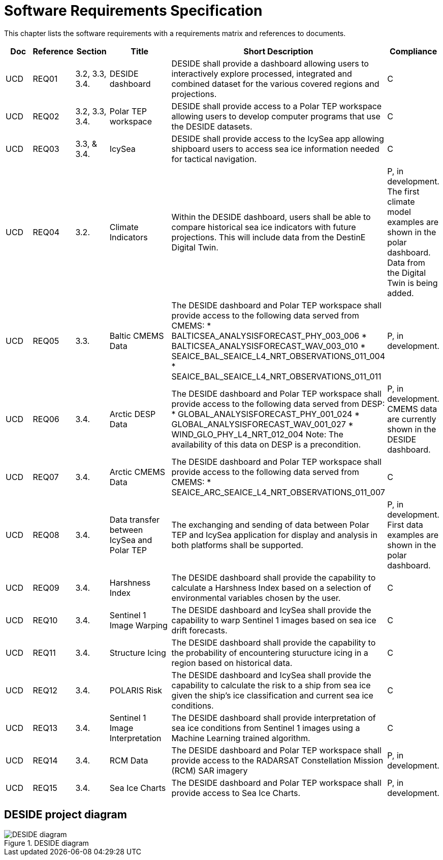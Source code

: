[[mainRequirements]]
= Software Requirements Specification

This chapter lists the software requirements with a requirements matrix and references to documents.

[cols="1,1,1,2,6,1"]
|=== 
| Doc | Reference | Section | Title | Short Description | Compliance

|UCD
|REQ01
|3.2, 3.3, 3.4.
|DESIDE dashboard
|DESIDE shall provide a dashboard allowing users to interactively explore processed, integrated and combined dataset for the various covered regions and projections.
|C

|UCD
|REQ02
|3.2, 3.3, 3.4.
|Polar TEP workspace
|DESIDE shall provide access to a Polar TEP workspace allowing users to develop computer programs that use the DESIDE datasets.
|C

|UCD
|REQ03
|3.3, & 3.4.
|IcySea
|DESIDE shall provide access to the IcySea app allowing shipboard users to access sea ice information needed for tactical navigation.
|C

|UCD
|REQ04
|3.2.
|Climate Indicators
|Within the DESIDE dashboard, users shall be able to compare historical sea ice indicators with future projections. This will include data from the DestinE Digital Twin.
|P, in development. The first climate model examples are shown in the polar dashboard. Data from the Digital Twin is being added.

|UCD
|REQ05
|3.3.
|Baltic CMEMS Data
a|The DESIDE dashboard and Polar TEP workspace shall provide access to the following data served from CMEMS:
* BALTICSEA_ANALYSISFORECAST_PHY_003_006
* BALTICSEA_ANALYSISFORECAST_WAV_003_010
* SEAICE_BAL_SEAICE_L4_NRT_OBSERVATIONS_011_004
* SEAICE_BAL_SEAICE_L4_NRT_OBSERVATIONS_011_011
|P, in development.

|UCD
|REQ06
|3.4.
|Arctic DESP Data 
a|The DESIDE dashboard and Polar TEP workspace shall provide access to the following data served from DESP:
* GLOBAL_ANALYSISFORECAST_PHY_001_024
* GLOBAL_ANALYSISFORECAST_WAV_001_027
* WIND_GLO_PHY_L4_NRT_012_004
Note: The availability of this data on DESP is a precondition.
|P, in development. CMEMS data are currently shown in the DESIDE dashboard.

|UCD
|REQ07
|3.4.
|Arctic CMEMS Data 
a|The DESIDE dashboard and Polar TEP workspace shall provide access to the following data served from CMEMS:
* SEAICE_ARC_SEAICE_L4_NRT_OBSERVATIONS_011_007
|C

|UCD
|REQ08
|3.4.
|Data transfer between IcySea and Polar TEP
|The exchanging and sending of data between Polar TEP and IcySea application for display and analysis in both platforms shall be supported.
|P, in development. First data examples are shown in the polar dashboard.

|UCD
|REQ09
|3.4.
|Harshness Index
a|The DESIDE dashboard shall provide the capability to calculate a Harshness Index based on a selection of environmental variables chosen by the user.
|C

|UCD
|REQ10
|3.4.
|Sentinel 1 Image Warping
a|The DESIDE dashboard and IcySea shall provide the capability to warp Sentinel 1 images based on sea ice drift forecasts.
|C

|UCD
|REQ11
|3.4.
|Structure Icing
a|The DESIDE dashboard shall provide the capability to the probability of encountering sturucture icing in a region based on historical data.
|C

|UCD
|REQ12
|3.4.
|POLARIS Risk
a|The DESIDE dashboard and IcySea shall provide the capability to calculate the risk to a ship from sea ice given the ship's ice classification and current sea ice conditions.
|C

|UCD
|REQ13
|3.4.
|Sentinel 1 Image Interpretation
a|The DESIDE dashboard shall provide interpretation of sea ice conditions from Sentinel 1 images using a Machine Learning trained algorithm.
|C

|UCD
|REQ14
|3.4.
|RCM Data
a|The DESIDE dashboard and Polar TEP workspace shall provide access to the RADARSAT Constellation Mission (RCM) SAR imagery
|P, in development.

|UCD
|REQ15
|3.4.
|Sea Ice Charts
a|The DESIDE dashboard and Polar TEP workspace shall provide access to Sea Ice Charts.
|P, in development.
|===

== DESIDE project diagram


.DESIDE diagram
image::../images/DESIDE_diagram.jpg[]

